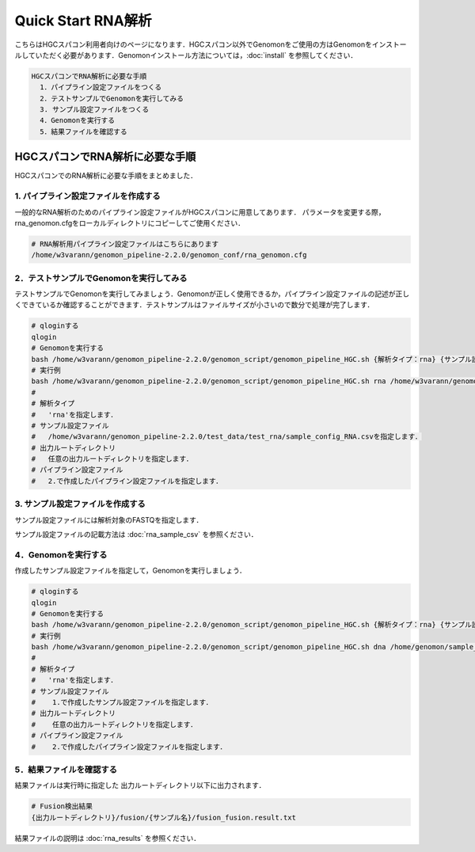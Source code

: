 Quick Start RNA解析
===================

こちらはHGCスパコン利用者向けのページになります．HGCスパコン以外でGenomonをご使用の方はGenomonをインストールしていただく必要があります．Genomonインストール方法については，:doc:`install` を参照してください．

.. code-block:: none 

  HGCスパコンでRNA解析に必要な手順
    1．パイプライン設定ファイルをつくる
    2．テストサンプルでGenomonを実行してみる
    3. サンプル設定ファイルをつくる
    4．Genomonを実行する
    5．結果ファイルを確認する

HGCスパコンでRNA解析に必要な手順
^^^^^^^^^^^^^^^^^^^^^^^^^^^^^^^
HGCスパコンでのRNA解析に必要な手順をまとめました．

1. パイプライン設定ファイルを作成する
-------------------------------------

一般的なRNA解析のためのパイプライン設定ファイルがHGCスパコンに用意してあります．
パラメータを変更する際，rna_genomon.cfgをローカルディレクトリにコピーしてご使用ください．

.. code-block:: bash

  # RNA解析用パイプライン設定ファイルはこちらにあります
  /home/w3varann/genomon_pipeline-2.2.0/genomon_conf/rna_genomon.cfg
  
2．テストサンプルでGenomonを実行してみる
----------------------------------------

テストサンプルでGenomonを実行してみましょう．Genomonが正しく使用できるか，パイプライン設定ファイルの記述が正しくできているか確認することができます．テストサンプルはファイルサイズが小さいので数分で処理が完了します．

.. code-block:: bash
  
  # qloginする
  qlogin
  # Genomonを実行する
  bash /home/w3varann/genomon_pipeline-2.2.0/genomon_script/genomon_pipeline_HGC.sh {解析タイプ：rna} {サンプル設定ファイル} {出力ルートディレクトリ} {パイプライン設定ファイル}
  # 実行例
  bash /home/w3varann/genomon_pipeline-2.2.0/genomon_script/genomon_pipeline_HGC.sh rna /home/w3varann/genomon_pipeline-2.2.0/test_data/test_rna/sample_config_RNA.csv /home/genomon/output_test_RNA /home/genomon/rna_genomon.cfg
  #
  # 解析タイプ
  #   'rna'を指定します．
  # サンプル設定ファイル
  #   /home/w3varann/genomon_pipeline-2.2.0/test_data/test_rna/sample_config_RNA.csvを指定します．
  # 出力ルートディレクトリ
  #   任意の出力ルートディレクトリを指定します．
  # パイプライン設定ファイル
  #   2.で作成したパイプライン設定ファイルを指定します．

3. サンプル設定ファイルを作成する
---------------------------------

サンプル設定ファイルには解析対象のFASTQを指定します．

サンプル設定ファイルの記載方法は  :doc:`rna_sample_csv` を参照ください．

4．Genomonを実行する
--------------------

作成したサンプル設定ファイルを指定して，Genomonを実行しましょう．

.. code-block:: bash
  
  # qloginする
  qlogin
  # Genomonを実行する
  bash /home/w3varann/genomon_pipeline-2.2.0/genomon_script/genomon_pipeline_HGC.sh {解析タイプ：rna} {サンプル設定ファイル} {出力ルートディレクトリ} {パイプライン設定ファイル}
  # 実行例
  bash /home/w3varann/genomon_pipeline-2.2.0/genomon_script/genomon_pipeline_HGC.sh dna /home/genomon/sample_config.csv /home/genomon/output_RNA /home/genomon/rna_genomon.cfg
  #
  # 解析タイプ
  #   'rna'を指定します．
  # サンプル設定ファイル
  #    1.で作成したサンプル設定ファイルを指定します．
  # 出力ルートディレクトリ
  #    任意の出力ルートディレクトリを指定します．
  # パイプライン設定ファイル
  #    2.で作成したパイプライン設定ファイルを指定します．

5．結果ファイルを確認する
-------------------------

結果ファイルは実行時に指定した 出力ルートディレクトリ以下に出力されます．

.. code-block:: bash

  # Fusion検出結果
  {出力ルートディレクトリ}/fusion/{サンプル名}/fusion_fusion.result.txt

結果ファイルの説明は :doc:`rna_results` を参照ください．
